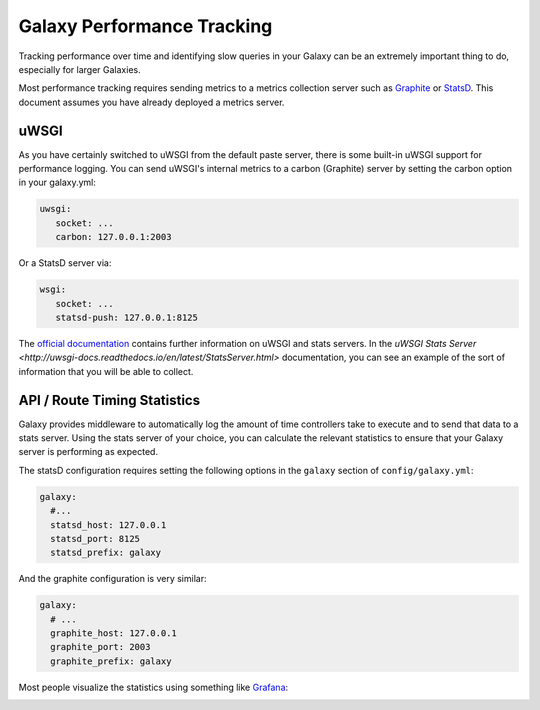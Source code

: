 Galaxy Performance Tracking
===========================

Tracking performance over time and identifying slow queries in your Galaxy can be an extremely important thing to do, especially for larger Galaxies.

Most performance tracking requires sending metrics to a metrics collection server such as `Graphite <http://graphiteapp.org/>`__ or `StatsD <https://github.com/etsy/statsd/>`__. This document assumes you have already deployed a metrics server.

uWSGI
-----

As you have certainly switched to uWSGI from the default paste server, there is some built-in uWSGI support for performance logging. You can send uWSGI's internal metrics to a carbon (Graphite) server by setting the carbon option in your galaxy.yml:

.. code-block:: yaml

   uwsgi:
      socket: ...
      carbon: 127.0.0.1:2003

Or a StatsD server via:

.. code-block:: yaml

   wsgi:
      socket: ...
      statsd-push: 127.0.0.1:8125

The `official documentation <http://uwsgi-docs.readthedocs.io/en/latest/Metrics.html#stats-pushers>`__ contains further information on uWSGI and stats servers. In the `uWSGI Stats Server <http://uwsgi-docs.readthedocs.io/en/latest/StatsServer.html>` documentation, you can see an example of the sort of information that you will be able to collect.

API / Route Timing Statistics
-----------------------------

Galaxy provides middleware to automatically log the amount of time controllers take to execute and to send that data to a stats server. Using the stats server of your choice, you can calculate the relevant statistics to ensure that your Galaxy server is performing as expected.

The statsD configuration requires setting the following options in the ``galaxy`` section of ``config/galaxy.yml``:

.. code-block:: yaml

    galaxy:
      #...
      statsd_host: 127.0.0.1
      statsd_port: 8125
      statsd_prefix: galaxy

And the graphite configuration is very similar:

.. code-block:: yaml

    galaxy:
      # ...
      graphite_host: 127.0.0.1
      graphite_port: 2003
      graphite_prefix: galaxy

Most people visualize the statistics using something like `Grafana <https://grafana.com/>`__:

.. image:: grafana.png
